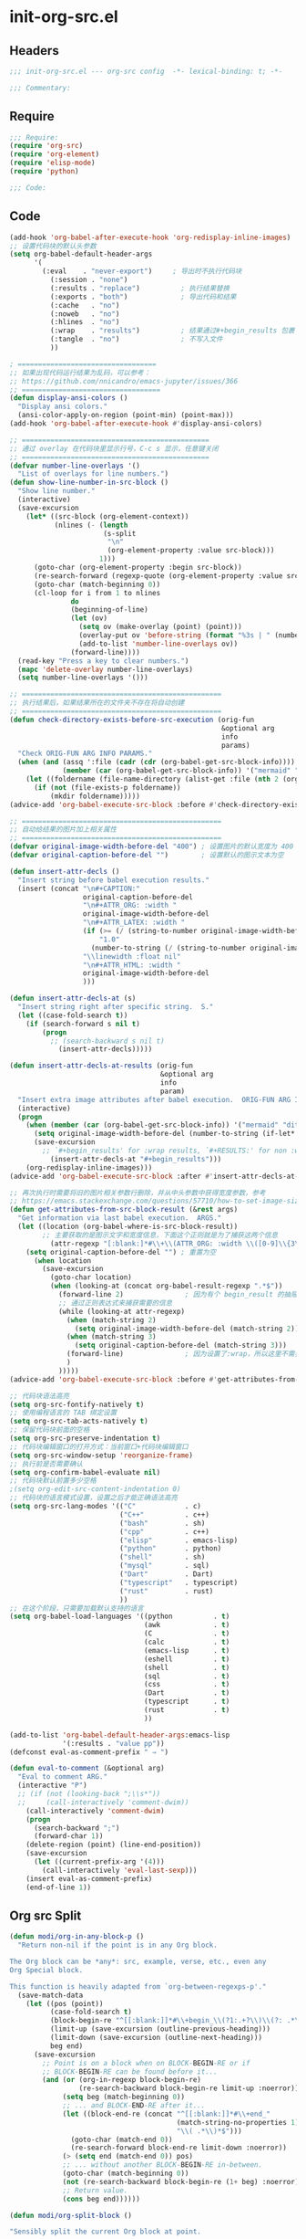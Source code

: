 * init-org-src.el
:PROPERTIES:
:HEADER-ARGS: :tangle (concat temporary-file-directory "init-org-src.el") :lexical t
:END:

** Headers
#+begin_src emacs-lisp
;;; init-org-src.el --- org-src config  -*- lexical-binding: t; -*-

;;; Commentary:

  #+end_src

** Require
#+begin_src emacs-lisp
;;; Require:
(require 'org-src)
(require 'org-element)
(require 'elisp-mode)
(require 'python)

;;; Code:

#+end_src

** Code
#+begin_src emacs-lisp
(add-hook 'org-babel-after-execute-hook 'org-redisplay-inline-images)
;; 设置代码块的默认头参数
(setq org-babel-default-header-args
      '(
        (:eval    . "never-export")     ; 导出时不执行代码块
          (:session . "none")
          (:results . "replace")          ; 执行结果替换
          (:exports . "both")             ; 导出代码和结果
          (:cache   . "no")
          (:noweb   . "no")
          (:hlines  . "no")
          (:wrap    . "results")          ; 结果通过#+begin_results 包裹
          (:tangle  . "no")               ; 不写入文件
          ))

; ==================================
;; 如果出现代码运行结果为乱码，可以参考：
;; https://github.com/nnicandro/emacs-jupyter/issues/366
;; ==================================
(defun display-ansi-colors ()
  "Display ansi colors."
  (ansi-color-apply-on-region (point-min) (point-max)))
(add-hook 'org-babel-after-execute-hook #'display-ansi-colors)

;; ==============================================
;; 通过 overlay 在代码块里显示行号，C-c s 显示，任意键关闭
;; ==============================================
(defvar number-line-overlays '()
  "List of overlays for line numbers.")
(defun show-line-number-in-src-block ()
  "Show line number."
  (interactive)
  (save-excursion
    (let* ((src-block (org-element-context))
           (nlines (- (length
                       (s-split
                        "\n"
                        (org-element-property :value src-block)))
                      1)))
      (goto-char (org-element-property :begin src-block))
      (re-search-forward (regexp-quote (org-element-property :value src-block)))
      (goto-char (match-beginning 0))
      (cl-loop for i from 1 to nlines
               do
               (beginning-of-line)
               (let (ov)
                 (setq ov (make-overlay (point) (point)))
                 (overlay-put ov 'before-string (format "%3s | " (number-to-string i)))
                 (add-to-list 'number-line-overlays ov))
               (forward-line))))
  (read-key "Press a key to clear numbers.")
  (mapc 'delete-overlay number-line-overlays)
  (setq number-line-overlays '()))

;; =================================================
;; 执行结果后，如果结果所在的文件夹不存在将自动创建
;; =================================================
(defun check-directory-exists-before-src-execution (orig-fun
                                                    &optional arg
                                                    info
                                                    params)
  "Check ORIG-FUN ARG INFO PARAMS."
  (when (and (assq ':file (cadr (cdr (org-babel-get-src-block-info))))
             (member (car (org-babel-get-src-block-info)) '("mermaid" "ditaa" "dot" "lilypond" "plantuml" "gnuplot" "d2")))
    (let ((foldername (file-name-directory (alist-get :file (nth 2 (org-babel-get-src-block-info))))))
      (if (not (file-exists-p foldername))
          (mkdir foldername)))))
(advice-add 'org-babel-execute-src-block :before #'check-directory-exists-before-src-execution)

;; =================================================
;; 自动给结果的图片加上相关属性
;; =================================================
(defvar original-image-width-before-del "400") ; 设置图片的默认宽度为 400
(defvar original-caption-before-del "")        ; 设置默认的图示文本为空

(defun insert-attr-decls ()
  "Insert string before babel execution results."
  (insert (concat "\n#+CAPTION:"
                  original-caption-before-del
                  "\n#+ATTR_ORG: :width "
                  original-image-width-before-del
                  "\n#+ATTR_LATEX: :width "
                  (if (>= (/ (string-to-number original-image-width-before-del) 800.0) 1)
                      "1.0"
                    (number-to-string (/ (string-to-number original-image-width-before-del) 800.0)))
                  "\\linewidth :float nil"
                  "\n#+ATTR_HTML: :width "
                  original-image-width-before-del
                  )))

(defun insert-attr-decls-at (s)
  "Insert string right after specific string.  S."
  (let ((case-fold-search t))
    (if (search-forward s nil t)
        (progn
          ;; (search-backward s nil t)
            (insert-attr-decls)))))

(defun insert-attr-decls-at-results (orig-fun
                                     &optional arg
                                     info
                                     param)
  "Insert extra image attributes after babel execution.  ORIG-FUN ARG INFO PARAM."
  (interactive)
  (progn
    (when (member (car (org-babel-get-src-block-info)) '("mermaid" "ditaa" "dot" "lilypond" "plantuml" "gnuplot" "d2"))
      (setq original-image-width-before-del (number-to-string (if-let* ((babel-width (alist-get :width (nth 2 (org-babel-get-src-block-info))))) babel-width (string-to-number original-image-width-before-del))))
      (save-excursion
        ;; `#+begin_results' for :wrap results, `#+RESULTS:' for non :wrap results
          (insert-attr-decls-at "#+begin_results")))
    (org-redisplay-inline-images)))
(advice-add 'org-babel-execute-src-block :after #'insert-attr-decls-at-results)

;; 再次执行时需要将旧的图片相关参数行删除，并从中头参数中获得宽度参数，参考
;; https://emacs.stackexchange.com/questions/57710/how-to-set-image-size-in-result-of-src-block-in-org-mode
(defun get-attributes-from-src-block-result (&rest args)
  "Get information via last babel execution.  ARGS."
  (let ((location (org-babel-where-is-src-block-result))
        ;; 主要获取的是图示文字和宽度信息，下面这个正则就是为了捕获这两个信息
          (attr-regexp "[:blank:]*#\\+\\(ATTR_ORG: :width \\([0-9]\\{3\\}\\)\\|CAPTION:\\(.*\\)\\)"))
    (setq original-caption-before-del "") ; 重置为空
      (when location
        (save-excursion
          (goto-char location)
          (when (looking-at (concat org-babel-result-regexp ".*$"))
            (forward-line 2)               ; 因为有个 begin_result 的抽屉，所以往下 2 行
            ;; 通过正则表达式来捕获需要的信息
            (while (looking-at attr-regexp)
              (when (match-string 2)
                (setq original-image-width-before-del (match-string 2)))
              (when (match-string 3)
                (setq original-caption-before-del (match-string 3)))
              (forward-line)               ; 因为设置了:wrap，所以这里不需要删除这一行
              )
            )))))
(advice-add 'org-babel-execute-src-block :before #'get-attributes-from-src-block-result)

;; 代码块语法高亮
(setq org-src-fontify-natively t)
;; 使用编程语言的 TAB 绑定设置
(setq org-src-tab-acts-natively t)
;; 保留代码块前面的空格
(setq org-src-preserve-indentation t)
;; 代码块编辑窗口的打开方式：当前窗口+代码块编辑窗口
(setq org-src-window-setup 'reorganize-frame)
;; 执行前是否需要确认
(setq org-confirm-babel-evaluate nil)
;; 代码块默认前置多少空格
;(setq org-edit-src-content-indentation 0)
;; 代码块的语言模式设置，设置之后才能正确语法高亮
(setq org-src-lang-modes '(("C"            . c)
                           ("C++"          . c++)
                           ("bash"         . sh)
                           ("cpp"          . c++)
                           ("elisp"        . emacs-lisp)
                           ("python"       . python)
                           ("shell"        . sh)
                           ("mysql"        . sql)
                           ("Dart"         . Dart)
                           ("typescript"   . typescript)
                           ("rust"         . rust)
                           ))
;; 在这个阶段，只需要加载默认支持的语言
(setq org-babel-load-languages '((python          . t)
                                 (awk             . t)
                                 (C               . t)
                                 (calc            . t)
                                 (emacs-lisp      . t)
                                 (eshell          . t)
                                 (shell           . t)
                                 (sql             . t)
                                 (css             . t)
                                 (Dart            . t)
                                 (typescript      . t)
                                 (rust            . t)
                                 ))

(add-to-list 'org-babel-default-header-args:emacs-lisp
             '(:results . "value pp"))
(defconst eval-as-comment-prefix " ⇒ ")

(defun eval-to-comment (&optional arg)
  "Eval to comment ARG."
  (interactive "P")
  ;; (if (not (looking-back ";\\s*"))
  ;;     (call-interactively 'comment-dwim))
    (call-interactively 'comment-dwim)
    (progn
      (search-backward ";")
      (forward-char 1))
    (delete-region (point) (line-end-position))
    (save-excursion
      (let ((current-prefix-arg '(4)))
        (call-interactively 'eval-last-sexp)))
    (insert eval-as-comment-prefix)
    (end-of-line 1))
#+end_src

** Org src Split
#+begin_src emacs-lisp
(defun modi/org-in-any-block-p ()
  "Return non-nil if the point is in any Org block.

The Org block can be *any*: src, example, verse, etc., even any
Org Special block.

This function is heavily adapted from `org-between-regexps-p'."
  (save-match-data
    (let ((pos (point))
          (case-fold-search t)
          (block-begin-re "^[[:blank:]]*#\\+begin_\\(?1:.+?\\)\\(?: .*\\)*$")
          (limit-up (save-excursion (outline-previous-heading)))
          (limit-down (save-excursion (outline-next-heading)))
          beg end)
      (save-excursion
        ;; Point is on a block when on BLOCK-BEGIN-RE or if
        ;; BLOCK-BEGIN-RE can be found before it...
        (and (or (org-in-regexp block-begin-re)
                 (re-search-backward block-begin-re limit-up :noerror))
             (setq beg (match-beginning 0))
             ;; ... and BLOCK-END-RE after it...
             (let ((block-end-re (concat "^[[:blank:]]*#\\+end_"
                                         (match-string-no-properties 1)
                                         "\\( .*\\)*$")))
               (goto-char (match-end 0))
               (re-search-forward block-end-re limit-down :noerror))
             (> (setq end (match-end 0)) pos)
             ;; ... without another BLOCK-BEGIN-RE in-between.
             (goto-char (match-beginning 0))
             (not (re-search-backward block-begin-re (1+ beg) :noerror))
             ;; Return value.
             (cons beg end))))))

(defun modi/org-split-block ()

"Sensibly split the current Org block at point.

(1) Point in-between a line

    ,#+begin_src emacs-lisp             #+begin_src emacs-lisp
    (message▮ \"one\")                   (message \"one\")
    (message \"two\")          -->       #+end_src
    \\#+end_src                          ▮
                                       ,#+begin_src emacs-lisp
                                       (message \"two\")
                                       \\#+end_src

(2) Point at EOL

    ,#+begin_src emacs-lisp             #+begin_src emacs-lisp
    (message \"one\")▮                   (message \"one\")
    (message \"two\")          -->       #+end_src
    \\#+end_src                          ▮
                                       ,#+begin_src emacs-lisp
                                       (message \"two\")
                                       \\#+end_src

(3) Point at BOL

    ,#+begin_src emacs-lisp             #+begin_src emacs-lisp
    (message \"one\")                    (message \"one\")
    ▮(message \"two\")          -->      #+end_src
    \\#+end_src                          ▮
                                       ,#+begin_src emacs-lisp
                                       (message \"two\")
                                       \\#+end_src
"
      (interactive)
      (if (modi/org-in-any-block-p)
          (save-match-data
            (save-restriction
              (widen)
              (let ((case-fold-search t)
                    (at-bol (bolp))
                    block-start
                    block-end)
                (save-excursion
                  (re-search-backward "^\\(?1:[[:blank:]]*#\\+begin_.+?\\)\\(?: .*\\)*$" nil nil 1)
                  (setq block-start (match-string-no-properties 0))
                  (setq block-end (replace-regexp-in-string
                                   "begin_" "end_" ;Replaces "begin_" with "end_", "BEGIN_" with "END_"
                                   (match-string-no-properties 1))))
                ;; Go to the end of current line, if not at the BOL
                (unless at-bol
                  (end-of-line 1))
                (insert (concat (if at-bol "" "\n")
                                block-end
                                "\n\n"
                                block-start
                                (if at-bol "\n" "")))
                ;; Go to the line before the inserted "#+begin_ .." line
                (beginning-of-line (if at-bol -1 0)))))
        (message "Point is not in an Org block")))

(defun modi/org-meta-return (&optional arg)
  "Insert a new heading or wrap a region in a table.
Calls `org-insert-heading', `org-insert-item',
`org-table-wrap-region', or `modi/org-split-block' depending on
context.  When called with an argument, unconditionally call
`org-insert-heading'."
  (interactive "P")
  (org-check-before-invisible-edit 'insert)
  (or (run-hook-with-args-until-success 'org-metareturn-hook)
      (call-interactively (cond (arg #'org-insert-heading)
                                ((org-at-table-p) #'org-table-wrap-region)
                                ((org-in-item-p) #'org-insert-item)
                                ((modi/org-in-any-block-p) #'modi/org-split-block)
                                (t #'org-insert-heading)))))
(advice-add 'org-meta-return :override #'modi/org-meta-return)
#+end_src

** Binding Keymap

#+begin_src emacs-lisp :tangle yes
;; (let ((map org-src-mode-map))
;;   (define-key map (kbd "C-c C-c") 'org-edit-src-exit))
(lazy-load-set-keys
 '(
   ("C-c C-c" . org-edit-src-exit)
   )
 org-src-mode-map)
#+end_src

** Ends
#+begin_src emacs-lisp

(provide 'init-org-src)
;;;;;;;;;;;;;;;;;;;;;;;;;;;;;;;;;;;;;;;;;;;;;;;;;;;;;;;;;;;;;;;;;;;;;;
;;; init-org-src.el ends here
#+end_src
